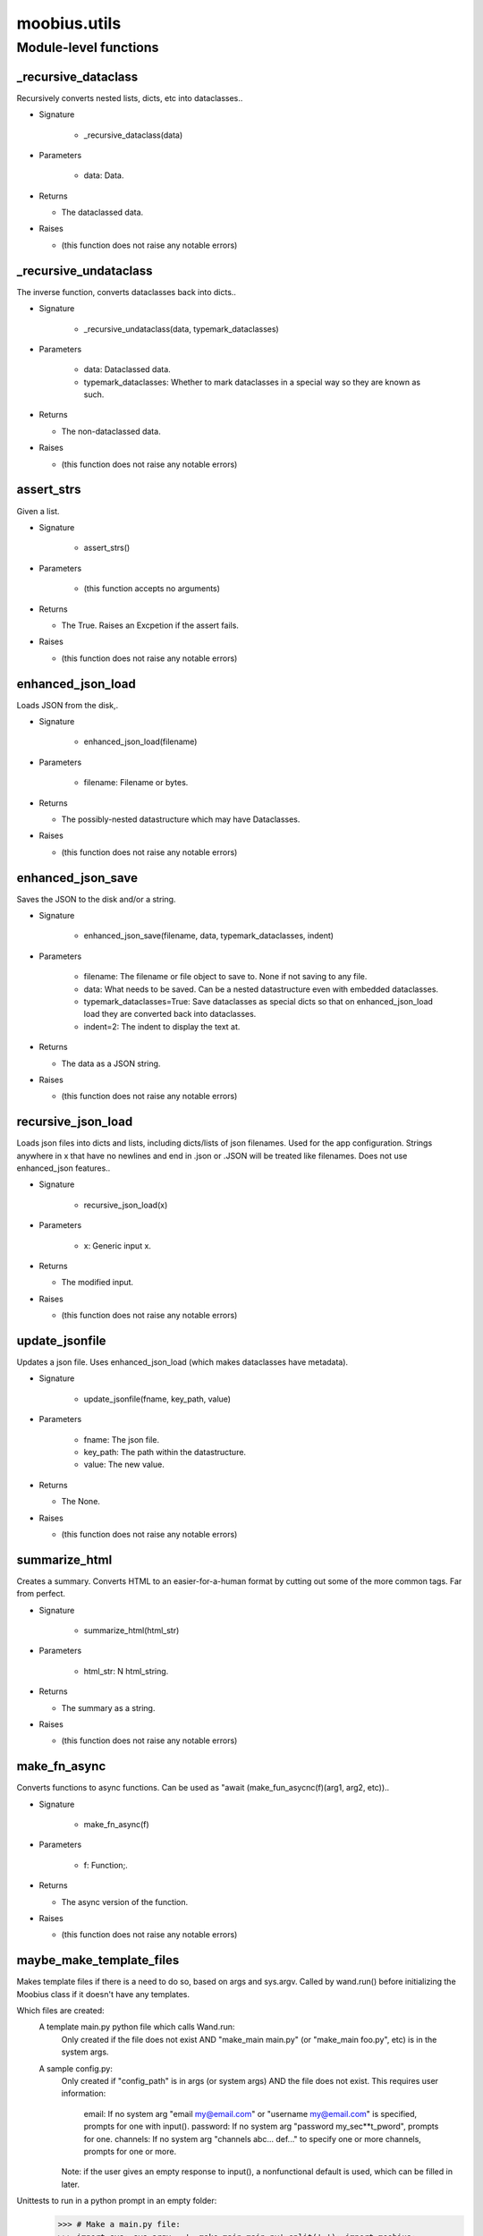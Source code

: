 .. _moobius_utils:

###################################################################################
moobius.utils
###################################################################################

******************************
Module-level functions
******************************

.. _moobius.utils._recursive_dataclass:

_recursive_dataclass
---------------------------------------------------------------------------------------------------------------------

Recursively converts nested lists, dicts, etc into dataclasses..

* Signature

    * _recursive_dataclass(data)

* Parameters

    * data: Data.

* Returns

  * The dataclassed data.

* Raises

  * (this function does not raise any notable errors)

.. _moobius.utils._recursive_undataclass:

_recursive_undataclass
---------------------------------------------------------------------------------------------------------------------

The inverse function, converts dataclasses back into dicts..

* Signature

    * _recursive_undataclass(data, typemark_dataclasses)

* Parameters

    * data: Dataclassed data.
    
    * typemark_dataclasses: Whether to mark dataclasses in a special way so they are known as such.

* Returns

  * The non-dataclassed data.

* Raises

  * (this function does not raise any notable errors)

.. _moobius.utils.assert_strs:

assert_strs
---------------------------------------------------------------------------------------------------------------------

Given a list.

* Signature

    * assert_strs()

* Parameters

    * (this function accepts no arguments)

* Returns

  * The True. Raises an Excpetion if the assert fails.

* Raises

  * (this function does not raise any notable errors)

.. _moobius.utils.enhanced_json_load:

enhanced_json_load
---------------------------------------------------------------------------------------------------------------------

Loads JSON from the disk,.

* Signature

    * enhanced_json_load(filename)

* Parameters

    * filename: Filename or bytes.

* Returns

  * The possibly-nested datastructure which may have Dataclasses.

* Raises

  * (this function does not raise any notable errors)

.. _moobius.utils.enhanced_json_save:

enhanced_json_save
---------------------------------------------------------------------------------------------------------------------

Saves the JSON to the disk and/or a string.

* Signature

    * enhanced_json_save(filename, data, typemark_dataclasses, indent)

* Parameters

    * filename: The filename or file object to save to. None if not saving to any file.
    
    * data: What needs to be saved. Can be a nested datastructure even with embedded dataclasses.
    
    * typemark_dataclasses=True: Save dataclasses as special dicts so that on enhanced_json_load load they are converted back into dataclasses.
    
    * indent=2: The indent to display the text at.

* Returns

  * The data as a JSON string.

* Raises

  * (this function does not raise any notable errors)

.. _moobius.utils.recursive_json_load:

recursive_json_load
---------------------------------------------------------------------------------------------------------------------

Loads json files into dicts and lists, including dicts/lists of json filenames. Used for the app configuration.
Strings anywhere in x that have no newlines and end in .json or .JSON will be treated like filenames.
Does not use enhanced_json features..

* Signature

    * recursive_json_load(x)

* Parameters

    * x: Generic input x.

* Returns

  * The modified input.

* Raises

  * (this function does not raise any notable errors)

.. _moobius.utils.update_jsonfile:

update_jsonfile
---------------------------------------------------------------------------------------------------------------------

Updates a json file. Uses enhanced_json_load (which makes dataclasses have metadata).

* Signature

    * update_jsonfile(fname, key_path, value)

* Parameters

    * fname: The json file.
    
    * key_path: The path within the datastructure.
    
    * value: The new value.

* Returns

  * The None.

* Raises

  * (this function does not raise any notable errors)

.. _moobius.utils.summarize_html:

summarize_html
---------------------------------------------------------------------------------------------------------------------

Creates a summary.
Converts HTML to an easier-for-a-human format by cutting out some of the more common tags. Far from perfect.

* Signature

    * summarize_html(html_str)

* Parameters

    * html_str: N html_string.

* Returns

  * The summary as a string.

* Raises

  * (this function does not raise any notable errors)

.. _moobius.utils.make_fn_async:

make_fn_async
---------------------------------------------------------------------------------------------------------------------

Converts functions to async functions.
Can be used as "await (make_fun_asycnc(f)(arg1, arg2, etc))..

* Signature

    * make_fn_async(f)

* Parameters

    * f: Function;.

* Returns

  * The  async version of the function.

* Raises

  * (this function does not raise any notable errors)

.. _moobius.utils.maybe_make_template_files:

maybe_make_template_files
---------------------------------------------------------------------------------------------------------------------

Makes template files if there is a need to do so, based on args and sys.argv.
Called by wand.run() before initializing the Moobius class if it doesn't have any templates.

Which files are created:
  A template main.py python file which calls Wand.run:
    Only created if the file does not exist AND "make_main main.py" (or "make_main foo.py", etc) is in the system args.
  A sample config.py:
    Only created if "config_path" is in args (or system args) AND the file does not exist.
    This requires user information:
      email: If no system arg "email my@email.com" or "username my@email.com" is specified, prompts for one with input().
      password: If no system arg "password my_sec**t_pword", prompts for one.
      channels: If no system arg "channels abc... def..." to specify one or more channels, prompts for one or more.
    Note: if the user gives an empty response to input(), a nonfunctional default is used, which can be filled in later.

Unittests to run in a python prompt in an empty folder:
  >>> # Make a main.py file:
  >>> import sys; sys.argv = '_ make_main main.py'.split(' '); import moobius;
  >>> # Prompt the user for credentials and put these in the service.json (NOTE: will generate an error b/c None class):
  >>> import sys; from moobius import MoobiusWand; MoobiusWand().run(None, config_path="config/service.json")
  >>> # Provide credentials, making a service.json with no user input (NOTE: will generate an error b/c None class):
  >>> import sys; sys.argv = '_ email abc@123.com password IAmSecret channels abc-123 def-4561111111111111111111'.split(' '); from moobius import MoobiusWand; MoobiusWand().run(0, config_path="config/service.json")
  >>> # Provide agent credentials. There is no need to provide a channel id (NOTE: will generate an error b/c None class).
  >>> import sys; sys.argv = '_ email abc@123.com password IAmSecret'.split(' '); from moobius import MoobiusWand; MoobiusWand().run(0, config_path="config/agent.json", is_agent=True).

* Signature

    * maybe_make_template_files(args)

* Parameters

    * args: The list of args.

* Returns

  * The None.

* Raises

  * (this function does not raise any notable errors)

.. _moobius.utils.to_char_id_list:

to_char_id_list
---------------------------------------------------------------------------------------------------------------------

Converts the input to a list of character_ids, designed to accept a wide range of inputs.

* Signature

    * to_char_id_list(c)

* Parameters

    * c: This can be one of many things:
        A Character (returns it's id as one-element list).
        A string (assumes it's an id wraps it into a one element list).
        A list of Characters (extracts the ids).
        A list of strings (returns a copy of the list).
        A mixed character and string list.

* Returns

  * The list of character ids.

* Raises

  * (this function does not raise any notable errors)

.. _moobius.utils.set_terminal_logger_level:

set_terminal_logger_level
---------------------------------------------------------------------------------------------------------------------

Sets the logger from the terminal (but preserves other files).

* Signature

    * set_terminal_logger_level(the_level)

* Parameters

    * the_level: Level.

* Returns

  * The None.

* Raises

  * (this function does not raise any notable errors)


